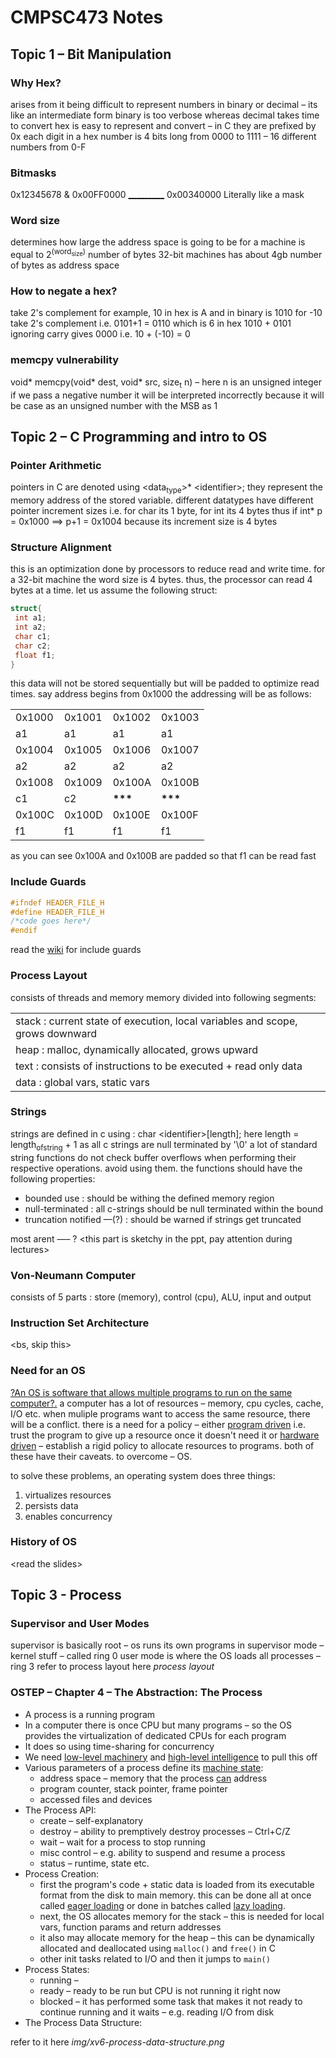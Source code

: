 #+STARTUP: indent
* CMPSC473 Notes

** Topic 1 -- Bit Manipulation
*** Why Hex?
arises from it being difficult to represent numbers in binary or decimal -- its like an intermediate form binary is too verbose whereas decimal takes time to convert
hex is easy to represent and convert -- in C they are prefixed by 0x
each digit in a hex number is 4 bits long from 0000 to 1111 -- 16 different numbers from 0-F
*** Bitmasks
  0x12345678
& 0x00FF0000
  ___________
  0x00340000
Literally like a mask
*** Word size
determines how large the address space is going to be for a machine is equal to 2^(word_size) number of bytes 32-bit machines has about 4gb number of 
bytes as address space
*** How to negate a hex?
take 2's complement
for example,
10 in hex is A and in binary is 1010
for -10 take 2's complement i.e. 0101+1 = 0110 which is 6 in hex
1010 + 0101 ignoring carry gives 0000 i.e. 10 + (-10) = 0
*** memcpy vulnerability
void* memcpy(void* dest, void* src, size_t n) -- here n is an unsigned integer
if we pass a negative number it will be interpreted incorrectly because it will be case as an unsigned number with the MSB as 1
** Topic 2 -- C Programming and intro to OS
*** Pointer Arithmetic
pointers in C are denoted using <data_type>* <identifier>;
they represent the memory address of the stored variable.
different datatypes have different pointer increment sizes i.e. for char its 1 byte, for int its 4 bytes
thus if int* p = 0x1000 ==> p+1 = 0x1004 because its increment size is 4 bytes
*** Structure Alignment
this is an optimization done by processors to reduce read and write time. for a 32-bit machine the word size is 4 bytes. thus, the processor can read 4 bytes at a time. let us assume the following struct:
#+BEGIN_SRC c
struct{
 int a1;
 int a2;
 char c1;
 char c2;
 float f1;
}
#+END_SRC
this data will not be stored sequentially but will be padded to optimize read times.
say address begins from 0x1000
the addressing will be as follows:
| 0x1000 | 0x1001 | 0x1002 | 0x1003 |
|     a1 |     a1 |     a1 |     a1 |
| 0x1004 | 0x1005 | 0x1006 | 0x1007 |
|     a2 |     a2 |     a2 |     a2 |
| 0x1008 | 0x1009 | 0x100A | 0x100B |
|     c1 |     c2 |  ***** |  ***** |
| 0x100C | 0x100D | 0x100E | 0x100F |
|     f1 |     f1 |     f1 |     f1 |
as you can see 0x100A and 0x100B are padded so that f1 can be read fast
*** Include Guards
#+BEGIN_SRC c
#ifndef HEADER_FILE_H
#define HEADER_FILE_H
/*code goes here*/
#endif
#+END_SRC
read the [[https://en.wikipedia.org/wiki/Include_guard][wiki]] for include guards
*** Process Layout
:PROPERTIES:
:CUSTOM_ID: process_layout
:END:
consists of threads and memory
memory divided into following segments:
| stack : current state of execution, local variables and scope, grows downward |
| heap : malloc, dynamically allocated, grows upward                            |
| text : consists of instructions to be executed + read only data               |
| data : global vars, static vars                                               |
*** Strings
strings are defined in c using : char <identifier>[length];
here length = length_of_string + 1 as all c strings are null terminated by '\0'
a lot of standard string functions do not check buffer overflows when performing their respective operations. avoid using them.
the functions should have the following properties:
- bounded use : should be withing the defined memory region
- null-terminated : all c-strings should be null terminated within the bound
- truncation notified ---(?) : should be warned if strings get truncated
most arent ----- ? <this part is sketchy in the ppt, pay attention during lectures>
*** Von-Neumann Computer
consists of 5 parts : store (memory), control (cpu), ALU, input and output
*** Instruction Set Architecture
<bs, skip this>
*** Need for an OS
_?An OS is software that allows multiple programs to run on the same computer?._
a computer has a lot of resources -- memory, cpu cycles, cache, I/O etc.
when muliple programs want to access the same resource, there will be a conflict.
there is a need for a policy -- either _program driven_ i.e. trust the program to give up a resource once it doesn't need it or _hardware driven_ -- establish a rigid policy to allocate resources to programs. both of these have their caveats. to overcome -- OS.

to solve these problems, an operating system does three things:
1. virtualizes resources
2. persists data
3. enables concurrency
*** History of OS
<read the slides>
** Topic 3 - Process
*** Supervisor and User Modes
supervisor is basically root -- os runs its own programs in supervisor mode -- kernel stuff -- called ring 0
user mode is where the OS loads all processes -- ring 3
refer to process layout here
[[process_layout][process layout]]

*** OSTEP -- Chapter 4 -- The Abstraction: The Process
- A process is a running program
- In a computer there is once CPU but many programs -- so the OS provides the virtualization of dedicated CPUs for each program
- It does so using time-sharing for concurrency
- We need _low-level machinery_ and _high-level intelligence_ to pull this off
- Various parameters of a process define its _machine state_:
  - address space -- memory that the process _can_ address
  - program counter, stack pointer, frame pointer
  - accessed files and devices
- The Process API:
  - create -- self-explanatory
  - destroy -- ability to premptively destroy processes -- Ctrl+C/Z
  - wait -- wait for a process to stop running
  - misc control -- e.g. ability to suspend and resume a process
  - status -- runtime, state etc.
- Process Creation:
  - first the program's code + static data is loaded from its executable format from the disk to main memory. this can be done all at once called _eager loading_ or done in batches called _lazy loading_.
  - next, the OS allocates memory for the stack -- this is needed for local vars, function params and return addresses
  - it also may allocate memory for the heap -- this can be dynamically allocated and deallocated using ~malloc()~ and ~free()~ in C
  - other init tasks related to I/O and then it jumps to ~main()~
- Process States:
  - running --
  - ready -- ready to be run but CPU is not running it right now
  - blocked -- it has performed some task that makes it not ready to continue running and it waits -- e.g. reading I/O from disk
- The Process Data Structure:
refer to it here [[img/xv6-process-data-structure.png]]



















